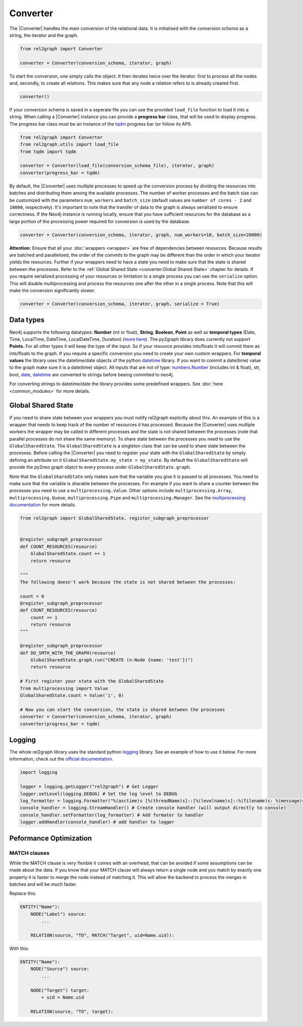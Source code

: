 Converter
=========

The |Converter| handles the main conversion of the relational data. 
It is initialised with the *conversion schema* as a string, the iterator and the graph. 

.. code-block:: python

    from rel2graph import Converter

    converter = Converter(conversion_schema, iterator, graph)

To start the conversion, one simply calls the object. It then iterates twice over the iterator: first to process all the nodes and, secondly, to create all relations. This makes sure that any node a relation refers to is already created first.

.. code-block:: python

    converter()

If your conversion schema is saved in a seperate file you can use the provided ``load_file`` function to load it into a string.
When calling a |Converter| instance you can provide a **progress bar** class, that will be used to display progress. 
The progress bar class must be an instance of the `tqdm <https://tqdm.github.io>`_ progress bar (or follow its API). 

.. code-block:: python

    from rel2graph import Converter
    from rel2graph.utils import load_file
    from tqdm import tqdm

    converter = Converter(load_file(conversion_schema_file), iterator, graph)
    converter(progress_bar = tqdm)

By default, the |Converter| uses multiple processes to speed up the conversion
process by dividing the resources into batches and distributing
them among the available processes. The number of worker
processes and the batch size can be customized with the
parameters ``num_workers`` and ``batch_size`` (default values are
``number of cores - 2`` and ``10000``, respectively).  It's important
to note that the transfer of data to the graph is always serialized
to ensure correctness. If the Neo4j instance is running locally,
ensure that you have sufficient resources for the database as a
large portion of the processing power required for conversion
is used by the database.

.. code-block:: python

    converter = Converter(conversion_schema, iterator, graph, num_workers=10, batch_size=20000)

**Attention:** Ensure that all your :doc:`wrappers <wrapper>` are free of dependencies between resources. Because results are batched and parallelised, the order of the commits to the graph may be different than the order in which your iterator yields the resources. 
Further if your wrappers need to have a state you need to make sure that the state is shared between the processes. Refer to the :ref:`Global Shared State <converter:Global Shared State>` chapter for details.
If you require serialized processing of your resources or limitation to a single process you can use the ``serialize`` option. This will disable multiprocessing and process the resources one after the other in a single process.
Note that this will make the conversion significantly slower.

.. code-block:: python

    converter = Converter(conversion_schema, iterator, graph, serialize = True)


Data types
~~~~~~~~~~~

Neo4j supports the following datatypes: **Number** (int or float), **String**, **Boolean**, **Point** as well as **temporal types** (Date, Time, LocalTime, DateTime, LocalDateTime, Duration) (`more here <https://neo4j.com/docs/cypher-manual/current/syntax/values/>`_). 
The py2graph library does currently not support **Points**. For all other types it will keep the type of the input. So if your resource provides ints/floats it will commit them as ints/floats to the graph. 
If you require a specific conversion you need to create your own custom wrappers. For **temporal values** the library uses the datetime/date objects of the 
python `datetime <https://docs.python.org/3/library/datetime.html>`_ library. If you want to commit a date(time) value to the graph make sure it is a date(time) object. 
All inputs that are not of type: `numbers.Number <https://docs.python.org/3/library/numbers.html>`_ (includes int & float), str, bool, `date <https://docs.python.org/3/library/datetime.html>`_, 
`datetime <https://docs.python.org/3/library/datetime.html>`_ are converted to strings before beeing commited to neo4j.

For converting strings to datetime/date the library provides some predefined wrappers. See :doc:`here <common_modules>` for more details.

Global Shared State
~~~~~~~~~~~~~~~~~~~

If you need to share state between your wrappers you must notify rel2graph explicitly about this. An example of this is a wrapper that needs to keep track of the number of resources it has processed. Because the |Converter| uses multiple workers
the wrapper may be called in different processes and the state is not shared between the processes (note that parallel processes do not share the same memory). To share state between the processes you need to use the ``GlobalSharedState``. The ``GlobalSharedState`` is a singleton class that can be used to share state between the processes.
Before calling the |Converter| you need to register your state with the ``GlobalSharedState`` by simply defining an attribute on it ``GlobalSharedState.my_state = my_state``. By default the ``GlobalSharedState`` will provide the py2neo graph object to every process under ``GlobalSharedState.graph``. 

Note that the ``GlobalSharedState`` only makes sure that the variable you give it is passed to all processes. You need to make sure that the variable is sharable between the processes. For example if you want to share a counter between the processes you need to use a ``multiprocessing.Value``. 
Other options include ``multiprocessing.Array``, ``multiprocessing.Queue``, ``multiprocessing.Pipe`` and ``multiprocessing.Manager``. See the `multiprocessing documentation <https://docs.python.org/3/library/multiprocessing.html#sharing-state-between-processes>`_ for more details.

.. code-block:: python

    from rel2graph import GlobalSharedState, register_subgraph_preprocessor


    @register_subgraph_preprocessor
    def COUNT_RESOURCES(resource)
        GlobalSharedState.count += 1
        return resource

    """
    The following doesn't work because the state is not shared between the processes:

    count = 0
    @register_subgraph_preprocessor
    def COUNT_RESOURCES(resource)
        count += 1
        return resource
    """

    @register_subgraph_preprocessor
    def DO_SMTH_WITH_THE_GRAPH(resource)
        GlobalSharedState.graph.run("CREATE (n:Node {name: 'test'})")
        return resource

    # First register your state with the GlobalSharedState
    from multiprocessing import Value
    GlobalSharedState.count = Value('i', 0)

    # Now you can start the conversion, the state is shared between the processes
    converter = Converter(conversion_schema, iterator, graph)
    converter(progress_bar = tqdm)
    
        
Logging
~~~~~~~

The whole rel2graph library uses the standard python `logging <https://docs.python.org/3/howto/logging.html>`_ library. 
See an example of how to use it below. For more information, check out the `official documentation <https://docs.python.org/3/howto/logging.html>`_.

.. code-block:: python
        
    import logging

    logger = logging.getLogger("rel2graph") # Get Logger
    logger.setLevel(logging.DEBUG) # Set the log level to DEBUG
    log_formatter = logging.Formatter("%(asctime)s [%(threadName)s]::[%(levelname)s]::%(filename)s: %(message)s") # Specify the format
    console_handler = logging.StreamHandler() # Create console handler (will output directly to console)
    console_handler.setFormatter(log_formatter) # Add formater to handler
    logger.addHandler(console_handler) # add handler to logger

Peformance Optimization
~~~~~~~~~~~~~~~~~~~~~~~

MATCH clauses
^^^^^^^^^^^^^
While the MATCH clause is very flexible it comes with an overhead, that can be avoided if some assumptions can be made about the data.
If you know that your MATCH clause will always return a single node and you match by exactly one property it is faster to 
merge the node instead of matching it. This will allow the backend to process the merges in batches and will be much faster.

Replace this:

.. code-block::

    ENTITY("Name"):
        NODE("Label") source:
            ...    

        RELATION(source, "TO", MATCH("Target", uid=Name.uid)):

With this:

.. code-block:: 

    ENTITY("Name"):
        NODE("Source") source:
            ...    

        NODE("Target") target:
            + uid = Name.uid 
        
        RELATION(source, "TO", target):

.. |Resource| replace:: :py:class:`Resource <rel2graph.Resource>`
.. |Converter| replace:: :py:class:`Converter <rel2graph.Converter>`
.. |ResourceIterator| replace:: :py:class:`ResourceIterator <rel2graph.ResourceIterator>`
.. _neo4j: https://neo4j.com/
.. _py2neo: https://py2neo.org/2021.1/index.html
.. _tqdm: https://tqdm.github.io
